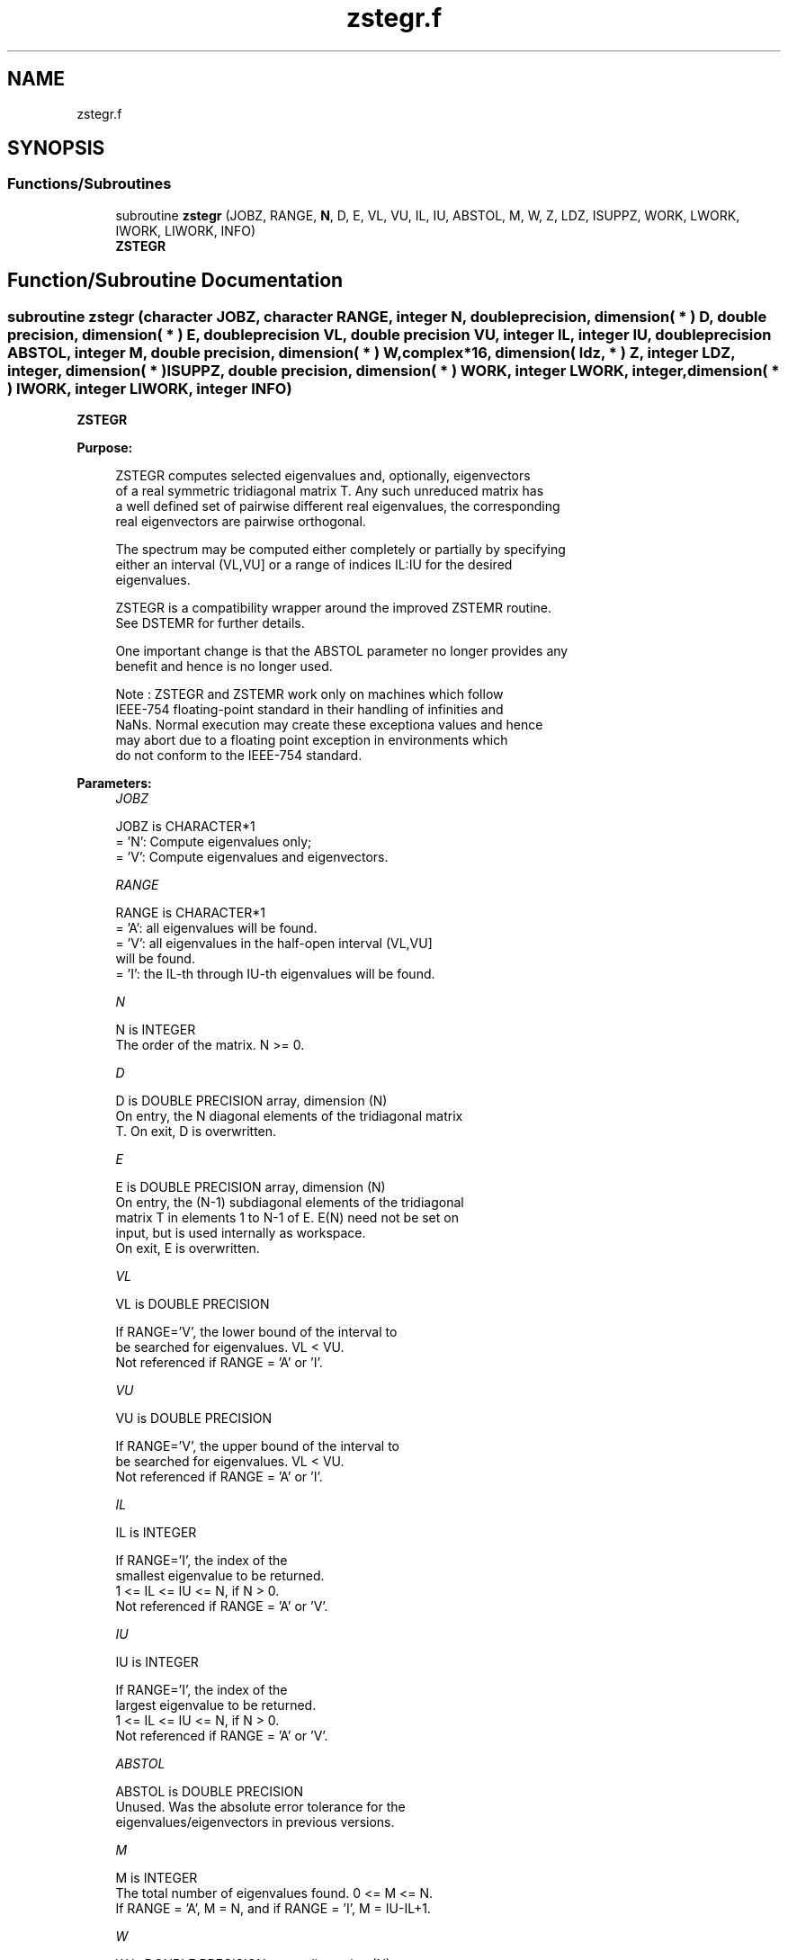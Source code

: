 .TH "zstegr.f" 3 "Tue Nov 14 2017" "Version 3.8.0" "LAPACK" \" -*- nroff -*-
.ad l
.nh
.SH NAME
zstegr.f
.SH SYNOPSIS
.br
.PP
.SS "Functions/Subroutines"

.in +1c
.ti -1c
.RI "subroutine \fBzstegr\fP (JOBZ, RANGE, \fBN\fP, D, E, VL, VU, IL, IU, ABSTOL, M, W, Z, LDZ, ISUPPZ, WORK, LWORK, IWORK, LIWORK, INFO)"
.br
.RI "\fBZSTEGR\fP "
.in -1c
.SH "Function/Subroutine Documentation"
.PP 
.SS "subroutine zstegr (character JOBZ, character RANGE, integer N, double precision, dimension( * ) D, double precision, dimension( * ) E, double precision VL, double precision VU, integer IL, integer IU, double precision ABSTOL, integer M, double precision, dimension( * ) W, complex*16, dimension( ldz, * ) Z, integer LDZ, integer, dimension( * ) ISUPPZ, double precision, dimension( * ) WORK, integer LWORK, integer, dimension( * ) IWORK, integer LIWORK, integer INFO)"

.PP
\fBZSTEGR\fP  
.PP
\fBPurpose: \fP
.RS 4

.PP
.nf
 ZSTEGR computes selected eigenvalues and, optionally, eigenvectors
 of a real symmetric tridiagonal matrix T. Any such unreduced matrix has
 a well defined set of pairwise different real eigenvalues, the corresponding
 real eigenvectors are pairwise orthogonal.

 The spectrum may be computed either completely or partially by specifying
 either an interval (VL,VU] or a range of indices IL:IU for the desired
 eigenvalues.

 ZSTEGR is a compatibility wrapper around the improved ZSTEMR routine.
 See DSTEMR for further details.

 One important change is that the ABSTOL parameter no longer provides any
 benefit and hence is no longer used.

 Note : ZSTEGR and ZSTEMR work only on machines which follow
 IEEE-754 floating-point standard in their handling of infinities and
 NaNs.  Normal execution may create these exceptiona values and hence
 may abort due to a floating point exception in environments which
 do not conform to the IEEE-754 standard.
.fi
.PP
 
.RE
.PP
\fBParameters:\fP
.RS 4
\fIJOBZ\fP 
.PP
.nf
          JOBZ is CHARACTER*1
          = 'N':  Compute eigenvalues only;
          = 'V':  Compute eigenvalues and eigenvectors.
.fi
.PP
.br
\fIRANGE\fP 
.PP
.nf
          RANGE is CHARACTER*1
          = 'A': all eigenvalues will be found.
          = 'V': all eigenvalues in the half-open interval (VL,VU]
                 will be found.
          = 'I': the IL-th through IU-th eigenvalues will be found.
.fi
.PP
.br
\fIN\fP 
.PP
.nf
          N is INTEGER
          The order of the matrix.  N >= 0.
.fi
.PP
.br
\fID\fP 
.PP
.nf
          D is DOUBLE PRECISION array, dimension (N)
          On entry, the N diagonal elements of the tridiagonal matrix
          T. On exit, D is overwritten.
.fi
.PP
.br
\fIE\fP 
.PP
.nf
          E is DOUBLE PRECISION array, dimension (N)
          On entry, the (N-1) subdiagonal elements of the tridiagonal
          matrix T in elements 1 to N-1 of E. E(N) need not be set on
          input, but is used internally as workspace.
          On exit, E is overwritten.
.fi
.PP
.br
\fIVL\fP 
.PP
.nf
          VL is DOUBLE PRECISION

          If RANGE='V', the lower bound of the interval to
          be searched for eigenvalues. VL < VU.
          Not referenced if RANGE = 'A' or 'I'.
.fi
.PP
.br
\fIVU\fP 
.PP
.nf
          VU is DOUBLE PRECISION

          If RANGE='V', the upper bound of the interval to
          be searched for eigenvalues. VL < VU.
          Not referenced if RANGE = 'A' or 'I'.
.fi
.PP
.br
\fIIL\fP 
.PP
.nf
          IL is INTEGER

          If RANGE='I', the index of the
          smallest eigenvalue to be returned.
          1 <= IL <= IU <= N, if N > 0.
          Not referenced if RANGE = 'A' or 'V'.
.fi
.PP
.br
\fIIU\fP 
.PP
.nf
          IU is INTEGER

          If RANGE='I', the index of the
          largest eigenvalue to be returned.
          1 <= IL <= IU <= N, if N > 0.
          Not referenced if RANGE = 'A' or 'V'.
.fi
.PP
.br
\fIABSTOL\fP 
.PP
.nf
          ABSTOL is DOUBLE PRECISION
          Unused.  Was the absolute error tolerance for the
          eigenvalues/eigenvectors in previous versions.
.fi
.PP
.br
\fIM\fP 
.PP
.nf
          M is INTEGER
          The total number of eigenvalues found.  0 <= M <= N.
          If RANGE = 'A', M = N, and if RANGE = 'I', M = IU-IL+1.
.fi
.PP
.br
\fIW\fP 
.PP
.nf
          W is DOUBLE PRECISION array, dimension (N)
          The first M elements contain the selected eigenvalues in
          ascending order.
.fi
.PP
.br
\fIZ\fP 
.PP
.nf
          Z is COMPLEX*16 array, dimension (LDZ, max(1,M) )
          If JOBZ = 'V', and if INFO = 0, then the first M columns of Z
          contain the orthonormal eigenvectors of the matrix T
          corresponding to the selected eigenvalues, with the i-th
          column of Z holding the eigenvector associated with W(i).
          If JOBZ = 'N', then Z is not referenced.
          Note: the user must ensure that at least max(1,M) columns are
          supplied in the array Z; if RANGE = 'V', the exact value of M
          is not known in advance and an upper bound must be used.
          Supplying N columns is always safe.
.fi
.PP
.br
\fILDZ\fP 
.PP
.nf
          LDZ is INTEGER
          The leading dimension of the array Z.  LDZ >= 1, and if
          JOBZ = 'V', then LDZ >= max(1,N).
.fi
.PP
.br
\fIISUPPZ\fP 
.PP
.nf
          ISUPPZ is INTEGER array, dimension ( 2*max(1,M) )
          The support of the eigenvectors in Z, i.e., the indices
          indicating the nonzero elements in Z. The i-th computed eigenvector
          is nonzero only in elements ISUPPZ( 2*i-1 ) through
          ISUPPZ( 2*i ). This is relevant in the case when the matrix
          is split. ISUPPZ is only accessed when JOBZ is 'V' and N > 0.
.fi
.PP
.br
\fIWORK\fP 
.PP
.nf
          WORK is DOUBLE PRECISION array, dimension (LWORK)
          On exit, if INFO = 0, WORK(1) returns the optimal
          (and minimal) LWORK.
.fi
.PP
.br
\fILWORK\fP 
.PP
.nf
          LWORK is INTEGER
          The dimension of the array WORK. LWORK >= max(1,18*N)
          if JOBZ = 'V', and LWORK >= max(1,12*N) if JOBZ = 'N'.
          If LWORK = -1, then a workspace query is assumed; the routine
          only calculates the optimal size of the WORK array, returns
          this value as the first entry of the WORK array, and no error
          message related to LWORK is issued by XERBLA.
.fi
.PP
.br
\fIIWORK\fP 
.PP
.nf
          IWORK is INTEGER array, dimension (LIWORK)
          On exit, if INFO = 0, IWORK(1) returns the optimal LIWORK.
.fi
.PP
.br
\fILIWORK\fP 
.PP
.nf
          LIWORK is INTEGER
          The dimension of the array IWORK.  LIWORK >= max(1,10*N)
          if the eigenvectors are desired, and LIWORK >= max(1,8*N)
          if only the eigenvalues are to be computed.
          If LIWORK = -1, then a workspace query is assumed; the
          routine only calculates the optimal size of the IWORK array,
          returns this value as the first entry of the IWORK array, and
          no error message related to LIWORK is issued by XERBLA.
.fi
.PP
.br
\fIINFO\fP 
.PP
.nf
          INFO is INTEGER
          On exit, INFO
          = 0:  successful exit
          < 0:  if INFO = -i, the i-th argument had an illegal value
          > 0:  if INFO = 1X, internal error in DLARRE,
                if INFO = 2X, internal error in ZLARRV.
                Here, the digit X = ABS( IINFO ) < 10, where IINFO is
                the nonzero error code returned by DLARRE or
                ZLARRV, respectively.
.fi
.PP
 
.RE
.PP
\fBAuthor:\fP
.RS 4
Univ\&. of Tennessee 
.PP
Univ\&. of California Berkeley 
.PP
Univ\&. of Colorado Denver 
.PP
NAG Ltd\&. 
.RE
.PP
\fBDate:\fP
.RS 4
June 2016 
.RE
.PP
\fBContributors: \fP
.RS 4
Inderjit Dhillon, IBM Almaden, USA 
.br
 Osni Marques, LBNL/NERSC, USA 
.br
 Christof Voemel, LBNL/NERSC, USA 
.br
 
.RE
.PP

.PP
Definition at line 267 of file zstegr\&.f\&.
.SH "Author"
.PP 
Generated automatically by Doxygen for LAPACK from the source code\&.
